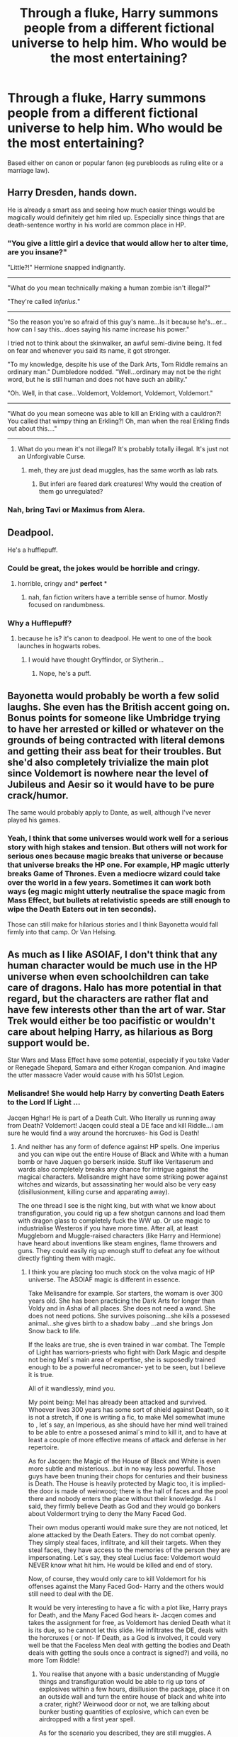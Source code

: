 #+TITLE: Through a fluke, Harry summons people from a different fictional universe to help him. Who would be the most entertaining?

* Through a fluke, Harry summons people from a different fictional universe to help him. Who would be the most entertaining?
:PROPERTIES:
:Author: Hellstrike
:Score: 3
:DateUnix: 1550489962.0
:DateShort: 2019-Feb-18
:FlairText: Discussion
:END:
Based either on canon or popular fanon (eg purebloods as ruling elite or a marriage law).


** Harry Dresden, hands down.

He is already a smart ass and seeing how much easier things would be magically would definitely get him riled up. Especially since things that are death-sentence worthy in his world are common place in HP.
:PROPERTIES:
:Author: dpraye
:Score: 13
:DateUnix: 1550494692.0
:DateShort: 2019-Feb-18
:END:

*** "You give a little girl a device that would allow her to alter time, are you insane?"

"Little?!" Hermione snapped indignantly.

--------------

"What do you mean technically making a human zombie isn't illegal?"

"They're called /Inferius./"

--------------

"So the reason you're so afraid of this guy's name...Is it because he's...er...how can I say this...does saying his name increase his power."

I tried not to think about the skinwalker, an awful semi-divine being. It fed on fear and whenever you said its name, it got stronger.

"To my knowledge, despite his use of the Dark Arts, Tom Riddle remains an ordinary man." Dumbledore nodded. "Well...ordinary may not be the right word, but he is still human and does not have such an ability."

"Oh. Well, in that case...Voldemort, Voldemort, Voldemort, Voldemort."

--------------

"What do you mean someone was able to kill an Erkling with a cauldron?! You called that wimpy thing an Erkling?! Oh, man when the real Erkling finds out about this...."

--------------
:PROPERTIES:
:Author: CryptidGrimnoir
:Score: 10
:DateUnix: 1550497214.0
:DateShort: 2019-Feb-18
:END:

**** What do you mean it's not illegal? It's probably totally illegal. It's just not an Unforgivable Curse.
:PROPERTIES:
:Author: UbiquitousPanacea
:Score: 2
:DateUnix: 1550504728.0
:DateShort: 2019-Feb-18
:END:

***** meh, they are just dead muggles, has the same worth as lab rats.
:PROPERTIES:
:Author: Erska
:Score: 1
:DateUnix: 1550547490.0
:DateShort: 2019-Feb-19
:END:

****** But inferi are feared dark creatures! Why would the creation of them go unregulated?
:PROPERTIES:
:Author: UbiquitousPanacea
:Score: 2
:DateUnix: 1550570303.0
:DateShort: 2019-Feb-19
:END:


*** Nah, bring Tavi or Maximus from Alera.
:PROPERTIES:
:Author: TheBlueSully
:Score: 1
:DateUnix: 1550753326.0
:DateShort: 2019-Feb-21
:END:


** Deadpool.

He's a hufflepuff.
:PROPERTIES:
:Author: Saelora
:Score: 7
:DateUnix: 1550529540.0
:DateShort: 2019-Feb-19
:END:

*** Could be great, the jokes would be horrible and cringy.
:PROPERTIES:
:Author: DEFEATED_GUY
:Score: 3
:DateUnix: 1550559169.0
:DateShort: 2019-Feb-19
:END:

**** horrible, cringy and* *perfect* *
:PROPERTIES:
:Author: Saelora
:Score: 1
:DateUnix: 1550574942.0
:DateShort: 2019-Feb-19
:END:

***** nah, fan fiction writers have a terrible sense of humor. Mostly focused on randumbness.
:PROPERTIES:
:Author: DEFEATED_GUY
:Score: 2
:DateUnix: 1550608074.0
:DateShort: 2019-Feb-19
:END:


*** Why a Hufflepuff?
:PROPERTIES:
:Author: UbiquitousPanacea
:Score: 1
:DateUnix: 1550570487.0
:DateShort: 2019-Feb-19
:END:

**** because he is? it's canon to deadpool. He went to one of the book launches in hogwarts robes.
:PROPERTIES:
:Author: Saelora
:Score: 2
:DateUnix: 1550574836.0
:DateShort: 2019-Feb-19
:END:

***** I would have thought Gryffindor, or Slytherin...
:PROPERTIES:
:Author: UbiquitousPanacea
:Score: 1
:DateUnix: 1550664771.0
:DateShort: 2019-Feb-20
:END:

****** Nope, he's a puff.
:PROPERTIES:
:Author: Saelora
:Score: 2
:DateUnix: 1550664898.0
:DateShort: 2019-Feb-20
:END:


** Bayonetta would probably be worth a few solid laughs. She even has the British accent going on. Bonus points for someone like Umbridge trying to have her arrested or killed or whatever on the grounds of being contracted with literal demons and getting their ass beat for their troubles. But she'd also completely trivialize the main plot since Voldemort is nowhere near the level of Jubileus and Aesir so it would have to be pure crack/humor.

The same would probably apply to Dante, as well, although I've never played his games.
:PROPERTIES:
:Author: ParanoidDrone
:Score: 4
:DateUnix: 1550517274.0
:DateShort: 2019-Feb-18
:END:

*** Yeah, I think that some universes would work well for a serious story with high stakes and tension. But others will not work for serious ones because magic breaks that universe or because that universe breaks the HP one. For example, HP magic utterly breaks Game of Thrones. Even a mediocre wizard could take over the world in a few years. Sometimes it can work both ways (eg magic might utterly neutralise the space magic from Mass Effect, but bullets at relativistic speeds are still enough to wipe the Death Eaters out in ten seconds).

Those can still make for hilarious stories and I think Bayonetta would fall firmly into that camp. Or Van Helsing.
:PROPERTIES:
:Author: Hellstrike
:Score: 1
:DateUnix: 1550522723.0
:DateShort: 2019-Feb-19
:END:


** As much as I like ASOIAF, I don't think that any human character would be much use in the HP universe when even schoolchildren can take care of dragons. Halo has more potential in that regard, but the characters are rather flat and have few interests other than the art of war. Star Trek would either be too pacifistic or wouldn't care about helping Harry, as hilarious as Borg support would be.

Star Wars and Mass Effect have some potential, especially if you take Vader or Renegade Shepard, Samara and either Krogan companion. And imagine the utter massacre Vader would cause with his 501st Legion.
:PROPERTIES:
:Author: Hellstrike
:Score: 5
:DateUnix: 1550490374.0
:DateShort: 2019-Feb-18
:END:

*** Melisandre! She would help Harry by converting Death Eaters to the Lord If Light ...

Jacqen Hghar! He is part of a Death Cult. Who literally us running away from Death? Voldemort! Jacqen could steal a DE face and kill Riddle...i am sure he would find a way around the horcruxes- his God is Death!
:PROPERTIES:
:Score: 2
:DateUnix: 1550523066.0
:DateShort: 2019-Feb-19
:END:

**** And neither has any form of defence against HP spells. One imperius and you can wipe out the entire House of Black and White with a human bomb or have Jaquen go berserk inside. Stuff like Veritaserum and wards also completely breaks any chance for intrigue against the magical characters. Melisandre might have some striking power against witches and wizards, but assassinating her would also be very easy (disillusionment, killing curse and apparating away).

The one thread I see is the night king, but with what we know about transfiguration, you could rig up a few shotgun cannons and load them with dragon glass to completely fuck the WW up. Or use magic to industrialise Westeros if you have more time. After all, at least Muggleborn and Muggle-raised characters (like Harry and Hermione) have heard about inventions like steam engines, flame throwers and guns. They could easily rig up enough stuff to defeat any foe without directly fighting them with magic.
:PROPERTIES:
:Author: Hellstrike
:Score: 1
:DateUnix: 1550523469.0
:DateShort: 2019-Feb-19
:END:

***** I think you are placing too much stock on the volva magic of HP universe. The ASOIAF magic is different in essence.

Take Melisandre for example. Sor starters, the womam is over 300 years old. She has been practicing the Dark Arts for longer than Voldy and in Ashai of all places. She does not need a wand. She does not need potions. She survives poisoning...she kills a possesed animal...she gives birth to a shadow baby ...and she brings Jon Snow back to life.

If the leaks are true, she is even trained in war combat. The Temple of Light has warriors-priests who fight with Dark Magic and despite not being Mel´s main area of expertise, she is suposedly trained enough to be a powerful necromancer- yet to be seen, but I believe it is true.

All of it wandlessly, mind you.

My point being: Mel has already been attacked and survived. Whoever lives 300 years has some sort of shield against Death, so it is not a stretch, if one is writing a fic, to make Mel somewhat imune to , let´s say, an Imperious, as she should have her mind well trained to be able to entre a possesed animal´s mind to kill it, and to have at least a couple of more effective means of attack and defense in her repertoire.

As for Jacqen: the Magic of the House of Black and White is even more subtle and misterious...but in no way less powerful. Those guys have been tnuning their chops for centuries and their business is Death. The House is heavily protected by Magic too, it is implied- the door is made of weirwood; there is the hall of faces and the pool there and nobody enters the place without their knowledge. As I said, they firmly believe Death as God and they would go bonkers about Voldermort trying to deny the Many Faced God.

Their own modus operanti would make sure they are not noticed, let alone attacked by the Death Eaters. They do not combat openly. They simply steal faces, infiltrate, and kill their targets. When they steal faces, they have access to the memories of the person they are impersonating. Let´s say, they steal Lucius face: Voldemort would NEVER know what hit him. He would be killed and end of story.

Now, of course, they would only care to kill Voldemort for his offenses against the Many Faced God- Harry and the others would still need to deal with the DE.

It would be very interesting to have a fic with a plot like, Harry prays for Death, and the Many Faced God hears it- Jacqen comes and takes the assignment for free, as Voldemort has denied Death what it is its due, so he cannot let this slide. He infiltrates the DE, deals with the horcruxes ( or not- If Death, as a God is involved, it could very well be that the Faceless Men deal with getting the bodies and Death deals with getting the souls once a contract is signed?) and voilá, no more Tom Riddle!
:PROPERTIES:
:Score: 2
:DateUnix: 1550568920.0
:DateShort: 2019-Feb-19
:END:

****** You realise that anyone with a basic understanding of Muggle things and transfiguration would be able to rig up tons of explosives within a few hours, disillusion the package, place it on an outside wall and turn the entire house of black and white into a crater, right? Weirwood door or not, we are talking about bunker busting quantities of explosive, which can even be airdropped with a first year spell.

As for the scenario you described, they are still muggles. A simple repelling charm is enough to stop them. They can't get into Diagon, the Ministry, Hogwarts and presumably any pureblood manor. They have no defense against even basic cursed items. As arrogant as Lucius Malfoy is, the inherent superiority of magic backs his bark up. Even if faceless men can take memories, they can't take magic.
:PROPERTIES:
:Author: Hellstrike
:Score: 1
:DateUnix: 1550569745.0
:DateShort: 2019-Feb-19
:END:

******* I haven't read or watched anything of ASOIAF, but if there are characters with any kind of magic, it could interact with HP magic in weird ways.

As for using muggle means to destroy things and kill people, you do realise that could have been done in HP too, right?
:PROPERTIES:
:Author: UbiquitousPanacea
:Score: 2
:DateUnix: 1550570448.0
:DateShort: 2019-Feb-19
:END:

******** Yes, and Rowling's "the good guys don't kill" is the one of two reasons why the battle of Hogwarts didn't end like a mass charge in WWI (eg hundreds die without reaching the enemy lines). The other being that it's rather anticlimactic. And you can make an argument that shield charms would hold against firearms, even if I'm not particularly convinced. But against medieval people with no magic comparable to HP?

As for the magic, it is a lot weaker and requires sacrifice (mostly blood and body parts). In Harry Potter you have the killing curse. In ASOIAF, you need a sacrificial ritual to summon a shadow, which then grows in your womb before being born to assassinate someone. There is no transfiguration, no charms and no combat magic. It's like putting a teenager with a knife against a special forces squad.
:PROPERTIES:
:Author: Hellstrike
:Score: 1
:DateUnix: 1550572303.0
:DateShort: 2019-Feb-19
:END:

********* The fact that the characters would be /weaker/ is not to say that they would be /uninteresting/ or /powerless/. It's not necessary for them to come to direct blows, and I understand politics is a major point in ASOIAF.

If sacrifice is necessary, then it needn't come from the wizarding world. They could probably use muggles.

Besides, from a cursory glance at the wiki, there are capabilities that they can reach that aren't attainable by any means in the wizarding world, such as raising the dead, more focused divination, and bloodmagic.
:PROPERTIES:
:Author: UbiquitousPanacea
:Score: 1
:DateUnix: 1550664709.0
:DateShort: 2019-Feb-20
:END:


******* They are most certainly not muggles...they are just not wizards as in the world of Harry Potter and that is what i am working on.

Arya Stark was invited to be a faceless men precisely because she had Magic in her. Melisandre is definetely Magical...Bloodraven was a wizard as in, a magical practicioner of Old Valyria.

The Valyrian Empire was built on Blood Magic and Fire Magic and was kept by their Priests.

No, both Mel and Jacquen are NOT muggles. They just do not have wands.
:PROPERTIES:
:Score: 2
:DateUnix: 1550572181.0
:DateShort: 2019-Feb-19
:END:

******** I don't think the two magic systems are compatible at all. In the Harry Potter universe, magic is something that a certain subset of humans are born with varying levels of. They manifest it as children and are taught to harness it as adolescents. They use it frequently in their classes, read about research to refine and improve it, and in their adult lives they use it for purposes as trivial as making a meal or getting a haircut. It's like electricity, with many uses both mundane and amazing, as well as new applications of it constantly being discovered.

In the Song of Ice and Fire universe, magic is something rare, terrible and strange, that comes into the world and changes it forever. Magic is used to kill kings, to change seasons, to steal faces. It is not a science to be researched or commodity to be used for trivial purposes. People with magical power gain it at a terrible price, and often by their very natures are set apart from the rest of humanity, like Bloodraven or the Winter King.

Someone with the physical abilities a Harry Potter wizard has would basically be haxx in the Song of Ice and Fire universe, and someone with the narrative power of a Song of Ice and Fire magic user would similarly turn the Harry Potter world on it's head.
:PROPERTIES:
:Author: hamoboy
:Score: 1
:DateUnix: 1550572956.0
:DateShort: 2019-Feb-19
:END:

********* Actually, the point you are making- that Magic in ASOIAF is an exception, not the rule and it is used in twisted ways- although an understandable conclusion, is notthe story the books tell.

The world was magical once; people in the North would sacrifice for the weirwoods; Starks defeated the warg King and took on their powers; The Reeds are part Children of the Forest...The Reach, with the Gardener Kings, were keen on fertility Magic...the Storm King defied Gods and created a Magical Castle.

So, the world WAS magical once...people in ASOIAF lived side by side with Magical beings and practicioners. Just After the Long Night and with the Andals that Magic was left behind.

In Essos, there are still cities operating on Magic and creating powerful Magical practicioners.

In Westeros, the last Hurrah of Magic was when the Targs invaded. Once the Dragons were gone, the Tragaryens lost much of their Magic, but as we saw with Dany, they got it back through blood Sacrifice- because yes, you are right, to lose Magic and try to regain it in ASOIAF means you have to pay a price.

The point of the exercise at the Citadel- to ignite a candle- is exactly to show that once thier world WAs magic, but not now.

So, yes, they saw a retraction of Magic in Westeros in particular, but that world is Magical and, what is more, Magic is coming back.

But their Magic Sytems clashing ...this is what it would make writinga fic about it interesting IMO.
:PROPERTIES:
:Score: 2
:DateUnix: 1550574162.0
:DateShort: 2019-Feb-19
:END:


******** Yes, but they don't have magic in the HP sense, other than perhaps shadow binding and divination, which requires a long time to work. Compare that to killing, blasting and piercing curses, and that's only the shadowbinders of Asshai. A single witch or wizard could take over Westeros with ease.

Also, most Horcruxes are defended in a manner which quickly kills the faceless men. Especially the ring, but the cup would be safe at Gringotts as well since their defenses unveil any disguise. The cave would simply get a few corpses more.
:PROPERTIES:
:Author: Hellstrike
:Score: 0
:DateUnix: 1550574263.0
:DateShort: 2019-Feb-19
:END:

********* Maybe yes, maybe not. That is the beauty of it: we do not know what they cannot do....just what they can do. For a fanfic writer, this is gold.

rationally speaking, I do believe one does not survive over 300 years just by keeping quiet. Mel must have some knowledge of offensive and defensive spells- her necklace glamour, for all I know, must be what was keeping her from dying when the Maester tried to poisoned her.

and this:

#+begin_quote
  It is rumored that spellsingers, aeromancers, and warlocks practice their arts openly in Asshai.[15] Asshai is open to all sorts of practitioners of the "higher mysteries", as well as torturers and poisoners, and even worshippers of the Black Goat and Bakkalon and the Lion of Night. No practice is forbidden in the city, however depraved"
#+end_quote

Mel is from Asshai...so, yeah, i think she would be good face to face with DE. Not all of them- you are just trying to imagine who would be assisting Harry in his quest, so he would still be casting like crazy at his enemies.

As for the Faceless Men- more or less the same. We just have hints of what they can do. Political assassination is something that would have helped end the First Wizarding War for instance, and possibly the second. Jacqen could very well kill Voldemort- he does not need to keep his cover for even long for that- Harry and the others could still hunt the horcruxes and face off with the DA. Jacqen is a killer, not a soldier.
:PROPERTIES:
:Score: 2
:DateUnix: 1550576320.0
:DateShort: 2019-Feb-19
:END:


** A Witch Hunter from Warhammer 40k.

"Burn the Heretic. Kill the mutant. Purge the unclean. In the Emperor's name, let none survive."

"There is no such thing as innocence, only degrees of guilt."

"Hope is the first step on the road to disappointment."

"Prayer cleanses the soul, Pain cleanses the body."

MMmmmm... yes. Lotta heresy in that castle.

​
:PROPERTIES:
:Author: richardjreidii
:Score: 3
:DateUnix: 1550579611.0
:DateShort: 2019-Feb-19
:END:


** Lord Potter-Black summons Malcolm Tucker to help him rise to power in the Wizengamot.
:PROPERTIES:
:Author: siderumincaelo
:Score: 2
:DateUnix: 1550503444.0
:DateShort: 2019-Feb-18
:END:

*** Great, fucketty bye
:PROPERTIES:
:Author: IlliterateJanitor
:Score: 2
:DateUnix: 1550754629.0
:DateShort: 2019-Feb-21
:END:


** Doctor Fate would be fun, especially if you play with the whole 'if you put that helmet on you might never get it off' thing, plus Zatanna's backwards words would probably confuse the hell out of all the HP magic-users
:PROPERTIES:
:Author: IlliterateJanitor
:Score: 2
:DateUnix: 1550491750.0
:DateShort: 2019-Feb-18
:END:


** Raistlin Majere from Dragonlance would definitely be interesting. Very powerful, but also flawed. Dark personality, but with a weird moral code. He wouldn't join either side, but would most definitely join the war on his own side.
:PROPERTIES:
:Author: MartDiamond
:Score: 1
:DateUnix: 1550495084.0
:DateShort: 2019-Feb-18
:END:


** Kingdom Hearts

It'd be amusing to see Sora, Donald, and Goofy running around Hogwarts.
:PROPERTIES:
:Author: CryptidGrimnoir
:Score: 1
:DateUnix: 1550503676.0
:DateShort: 2019-Feb-18
:END:


** Probably somewhere with magic, but a different kind of magic. Anyone in the Cosmere would be interesting, as well as Steins;Gate, Gravity Falls...
:PROPERTIES:
:Author: UbiquitousPanacea
:Score: 1
:DateUnix: 1550504860.0
:DateShort: 2019-Feb-18
:END:


** Get me some Geralt, (Of the Witcher series.)
:PROPERTIES:
:Author: BloodBark
:Score: 1
:DateUnix: 1550531549.0
:DateShort: 2019-Feb-19
:END:


** Guts from Berserk.
:PROPERTIES:
:Author: PortgasDragneel
:Score: 1
:DateUnix: 1550559544.0
:DateShort: 2019-Feb-19
:END:


** Tommy Shelby and the whole Shelby family from peaky Blinders

When a group of people tha control everything in pre-WWII Birmingham, England get transported to the 1980s Wizarding World. Give them magic as well... and hilarity would ensue.
:PROPERTIES:
:Score: 1
:DateUnix: 1550560162.0
:DateShort: 2019-Feb-19
:END:


** I've had a number of ideas that I think might be amusing. Obviously, YMMV.

If they aren't compelled to 'help':

- Amelia and Naga from Slayers.
- Nyarko-san
- Darth Revan
- A neutral-to-good aligned PC from Arcanum: Of Steamworks and Magick Obscura
- Seras Victoria from Hellsing, while she's still getting to grips with the whole 'vampire' thing.

Assuming they are compelled by plot-mechanics to 'help' him:

- Xellos, Zelas Metallium or both from Slayers.
- Gnarl from the Overlord games; assume there's a tower around, maybe Azkaban?
- The mentor from Dungeon Keeper. Hogwarts has a dungeon, does it have a heart?
- SHODAN from System Shock
- Sheev "The Senate" Palpatine

Edit:

The Chosen Undead from Dark Souls, because why not?
:PROPERTIES:
:Author: xENO_
:Score: 1
:DateUnix: 1550707776.0
:DateShort: 2019-Feb-21
:END:


** Probably my TES4 : Oblivion character.

I don't think the Wizarding World can handle a drug-addicted, bipedal, Cat-humanoid that is also the god of madness.
:PROPERTIES:
:Score: 1
:DateUnix: 1550491398.0
:DateShort: 2019-Feb-18
:END:

*** TES can go both ways, either utter slaughter or random killing curse and the character is gone. Of course, it would also be hilarious to see the entire HP plot resolved by a stealth archer.
:PROPERTIES:
:Author: Hellstrike
:Score: 4
:DateUnix: 1550507219.0
:DateShort: 2019-Feb-18
:END:


** Bugs Bunny
:PROPERTIES:
:Author: Bleepbloopbotz
:Score: 0
:DateUnix: 1550509562.0
:DateShort: 2019-Feb-18
:END:
